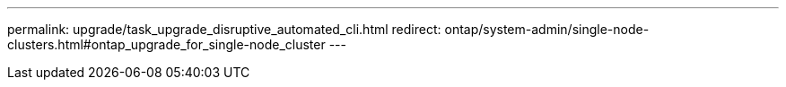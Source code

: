 ---
permalink: upgrade/task_upgrade_disruptive_automated_cli.html
redirect: ontap/system-admin/single-node-clusters.html#ontap_upgrade_for_single-node_cluster
---

